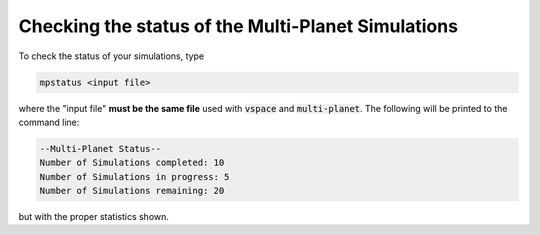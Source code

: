Checking the status of the Multi-Planet Simulations
===================================================

To check the status of your simulations, type

.. code-block:: bash

    mpstatus <input file>

where the "input file" **must be the same file** used with :code:`vspace` and :code:`multi-planet`.
The following will be printed to the command line:

.. code-block:: bash

    --Multi-Planet Status--
    Number of Simulations completed: 10
    Number of Simulations in progress: 5
    Number of Simulations remaining: 20

but with the proper statistics shown.
